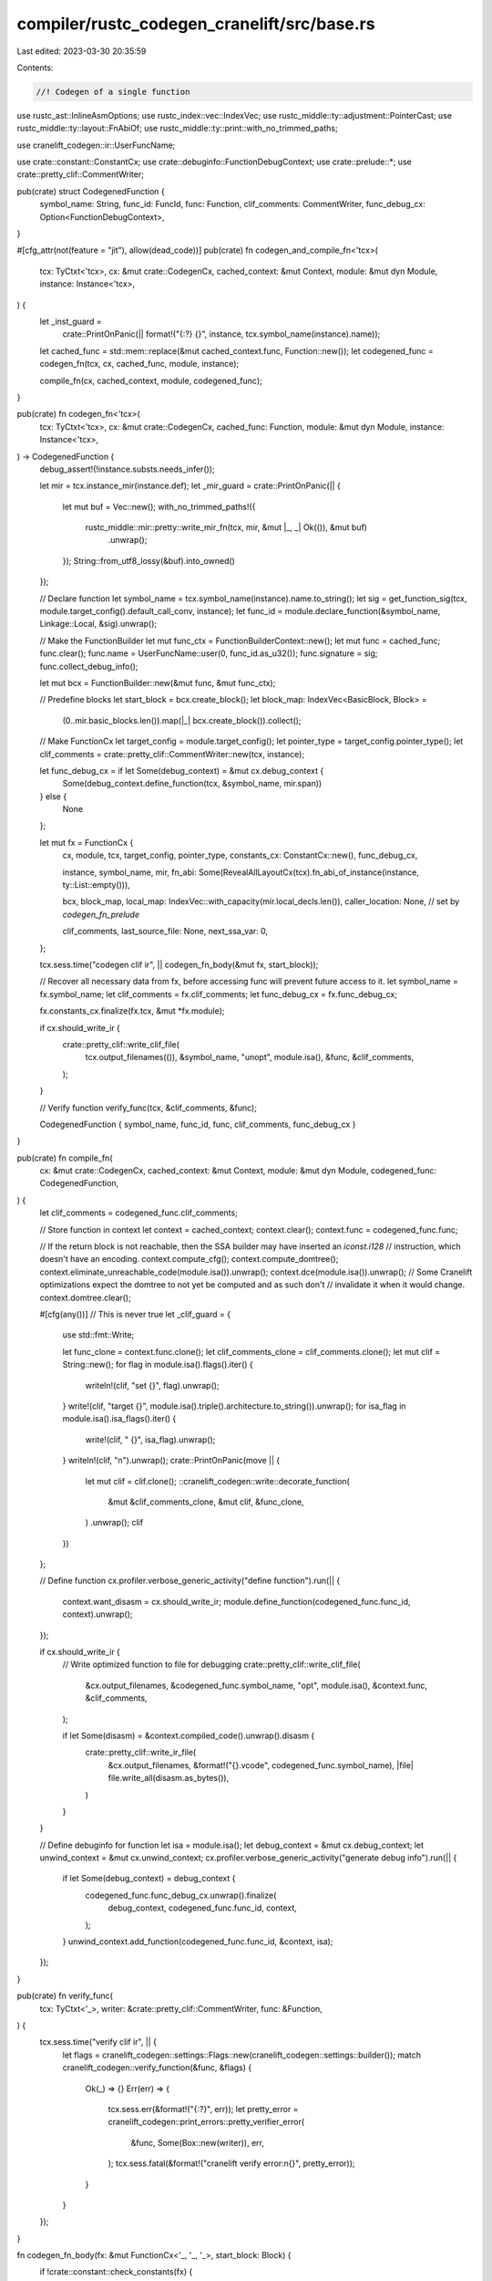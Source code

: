 compiler/rustc_codegen_cranelift/src/base.rs
============================================

Last edited: 2023-03-30 20:35:59

Contents:

.. code-block:: rs

    //! Codegen of a single function

use rustc_ast::InlineAsmOptions;
use rustc_index::vec::IndexVec;
use rustc_middle::ty::adjustment::PointerCast;
use rustc_middle::ty::layout::FnAbiOf;
use rustc_middle::ty::print::with_no_trimmed_paths;

use cranelift_codegen::ir::UserFuncName;

use crate::constant::ConstantCx;
use crate::debuginfo::FunctionDebugContext;
use crate::prelude::*;
use crate::pretty_clif::CommentWriter;

pub(crate) struct CodegenedFunction {
    symbol_name: String,
    func_id: FuncId,
    func: Function,
    clif_comments: CommentWriter,
    func_debug_cx: Option<FunctionDebugContext>,
}

#[cfg_attr(not(feature = "jit"), allow(dead_code))]
pub(crate) fn codegen_and_compile_fn<'tcx>(
    tcx: TyCtxt<'tcx>,
    cx: &mut crate::CodegenCx,
    cached_context: &mut Context,
    module: &mut dyn Module,
    instance: Instance<'tcx>,
) {
    let _inst_guard =
        crate::PrintOnPanic(|| format!("{:?} {}", instance, tcx.symbol_name(instance).name));

    let cached_func = std::mem::replace(&mut cached_context.func, Function::new());
    let codegened_func = codegen_fn(tcx, cx, cached_func, module, instance);

    compile_fn(cx, cached_context, module, codegened_func);
}

pub(crate) fn codegen_fn<'tcx>(
    tcx: TyCtxt<'tcx>,
    cx: &mut crate::CodegenCx,
    cached_func: Function,
    module: &mut dyn Module,
    instance: Instance<'tcx>,
) -> CodegenedFunction {
    debug_assert!(!instance.substs.needs_infer());

    let mir = tcx.instance_mir(instance.def);
    let _mir_guard = crate::PrintOnPanic(|| {
        let mut buf = Vec::new();
        with_no_trimmed_paths!({
            rustc_middle::mir::pretty::write_mir_fn(tcx, mir, &mut |_, _| Ok(()), &mut buf)
                .unwrap();
        });
        String::from_utf8_lossy(&buf).into_owned()
    });

    // Declare function
    let symbol_name = tcx.symbol_name(instance).name.to_string();
    let sig = get_function_sig(tcx, module.target_config().default_call_conv, instance);
    let func_id = module.declare_function(&symbol_name, Linkage::Local, &sig).unwrap();

    // Make the FunctionBuilder
    let mut func_ctx = FunctionBuilderContext::new();
    let mut func = cached_func;
    func.clear();
    func.name = UserFuncName::user(0, func_id.as_u32());
    func.signature = sig;
    func.collect_debug_info();

    let mut bcx = FunctionBuilder::new(&mut func, &mut func_ctx);

    // Predefine blocks
    let start_block = bcx.create_block();
    let block_map: IndexVec<BasicBlock, Block> =
        (0..mir.basic_blocks.len()).map(|_| bcx.create_block()).collect();

    // Make FunctionCx
    let target_config = module.target_config();
    let pointer_type = target_config.pointer_type();
    let clif_comments = crate::pretty_clif::CommentWriter::new(tcx, instance);

    let func_debug_cx = if let Some(debug_context) = &mut cx.debug_context {
        Some(debug_context.define_function(tcx, &symbol_name, mir.span))
    } else {
        None
    };

    let mut fx = FunctionCx {
        cx,
        module,
        tcx,
        target_config,
        pointer_type,
        constants_cx: ConstantCx::new(),
        func_debug_cx,

        instance,
        symbol_name,
        mir,
        fn_abi: Some(RevealAllLayoutCx(tcx).fn_abi_of_instance(instance, ty::List::empty())),

        bcx,
        block_map,
        local_map: IndexVec::with_capacity(mir.local_decls.len()),
        caller_location: None, // set by `codegen_fn_prelude`

        clif_comments,
        last_source_file: None,
        next_ssa_var: 0,
    };

    tcx.sess.time("codegen clif ir", || codegen_fn_body(&mut fx, start_block));

    // Recover all necessary data from fx, before accessing func will prevent future access to it.
    let symbol_name = fx.symbol_name;
    let clif_comments = fx.clif_comments;
    let func_debug_cx = fx.func_debug_cx;

    fx.constants_cx.finalize(fx.tcx, &mut *fx.module);

    if cx.should_write_ir {
        crate::pretty_clif::write_clif_file(
            tcx.output_filenames(()),
            &symbol_name,
            "unopt",
            module.isa(),
            &func,
            &clif_comments,
        );
    }

    // Verify function
    verify_func(tcx, &clif_comments, &func);

    CodegenedFunction { symbol_name, func_id, func, clif_comments, func_debug_cx }
}

pub(crate) fn compile_fn(
    cx: &mut crate::CodegenCx,
    cached_context: &mut Context,
    module: &mut dyn Module,
    codegened_func: CodegenedFunction,
) {
    let clif_comments = codegened_func.clif_comments;

    // Store function in context
    let context = cached_context;
    context.clear();
    context.func = codegened_func.func;

    // If the return block is not reachable, then the SSA builder may have inserted an `iconst.i128`
    // instruction, which doesn't have an encoding.
    context.compute_cfg();
    context.compute_domtree();
    context.eliminate_unreachable_code(module.isa()).unwrap();
    context.dce(module.isa()).unwrap();
    // Some Cranelift optimizations expect the domtree to not yet be computed and as such don't
    // invalidate it when it would change.
    context.domtree.clear();

    #[cfg(any())] // This is never true
    let _clif_guard = {
        use std::fmt::Write;

        let func_clone = context.func.clone();
        let clif_comments_clone = clif_comments.clone();
        let mut clif = String::new();
        for flag in module.isa().flags().iter() {
            writeln!(clif, "set {}", flag).unwrap();
        }
        write!(clif, "target {}", module.isa().triple().architecture.to_string()).unwrap();
        for isa_flag in module.isa().isa_flags().iter() {
            write!(clif, " {}", isa_flag).unwrap();
        }
        writeln!(clif, "\n").unwrap();
        crate::PrintOnPanic(move || {
            let mut clif = clif.clone();
            ::cranelift_codegen::write::decorate_function(
                &mut &clif_comments_clone,
                &mut clif,
                &func_clone,
            )
            .unwrap();
            clif
        })
    };

    // Define function
    cx.profiler.verbose_generic_activity("define function").run(|| {
        context.want_disasm = cx.should_write_ir;
        module.define_function(codegened_func.func_id, context).unwrap();
    });

    if cx.should_write_ir {
        // Write optimized function to file for debugging
        crate::pretty_clif::write_clif_file(
            &cx.output_filenames,
            &codegened_func.symbol_name,
            "opt",
            module.isa(),
            &context.func,
            &clif_comments,
        );

        if let Some(disasm) = &context.compiled_code().unwrap().disasm {
            crate::pretty_clif::write_ir_file(
                &cx.output_filenames,
                &format!("{}.vcode", codegened_func.symbol_name),
                |file| file.write_all(disasm.as_bytes()),
            )
        }
    }

    // Define debuginfo for function
    let isa = module.isa();
    let debug_context = &mut cx.debug_context;
    let unwind_context = &mut cx.unwind_context;
    cx.profiler.verbose_generic_activity("generate debug info").run(|| {
        if let Some(debug_context) = debug_context {
            codegened_func.func_debug_cx.unwrap().finalize(
                debug_context,
                codegened_func.func_id,
                context,
            );
        }
        unwind_context.add_function(codegened_func.func_id, &context, isa);
    });
}

pub(crate) fn verify_func(
    tcx: TyCtxt<'_>,
    writer: &crate::pretty_clif::CommentWriter,
    func: &Function,
) {
    tcx.sess.time("verify clif ir", || {
        let flags = cranelift_codegen::settings::Flags::new(cranelift_codegen::settings::builder());
        match cranelift_codegen::verify_function(&func, &flags) {
            Ok(_) => {}
            Err(err) => {
                tcx.sess.err(&format!("{:?}", err));
                let pretty_error = cranelift_codegen::print_errors::pretty_verifier_error(
                    &func,
                    Some(Box::new(writer)),
                    err,
                );
                tcx.sess.fatal(&format!("cranelift verify error:\n{}", pretty_error));
            }
        }
    });
}

fn codegen_fn_body(fx: &mut FunctionCx<'_, '_, '_>, start_block: Block) {
    if !crate::constant::check_constants(fx) {
        fx.bcx.append_block_params_for_function_params(fx.block_map[START_BLOCK]);
        fx.bcx.switch_to_block(fx.block_map[START_BLOCK]);
        // compilation should have been aborted
        fx.bcx.ins().trap(TrapCode::UnreachableCodeReached);
        return;
    }

    let arg_uninhabited = fx
        .mir
        .args_iter()
        .any(|arg| fx.layout_of(fx.monomorphize(fx.mir.local_decls[arg].ty)).abi.is_uninhabited());
    if arg_uninhabited {
        fx.bcx.append_block_params_for_function_params(fx.block_map[START_BLOCK]);
        fx.bcx.switch_to_block(fx.block_map[START_BLOCK]);
        fx.bcx.ins().trap(TrapCode::UnreachableCodeReached);
        return;
    }
    fx.tcx.sess.time("codegen prelude", || crate::abi::codegen_fn_prelude(fx, start_block));

    for (bb, bb_data) in fx.mir.basic_blocks.iter_enumerated() {
        let block = fx.get_block(bb);
        fx.bcx.switch_to_block(block);

        if bb_data.is_cleanup {
            // Unwinding after panicking is not supported
            continue;

            // FIXME Once unwinding is supported and Cranelift supports marking blocks as cold, do
            // so for cleanup blocks.
        }

        fx.bcx.ins().nop();
        for stmt in &bb_data.statements {
            fx.set_debug_loc(stmt.source_info);
            codegen_stmt(fx, block, stmt);
        }

        if fx.clif_comments.enabled() {
            let mut terminator_head = "\n".to_string();
            with_no_trimmed_paths!({
                bb_data.terminator().kind.fmt_head(&mut terminator_head).unwrap();
            });
            let inst = fx.bcx.func.layout.last_inst(block).unwrap();
            fx.add_comment(inst, terminator_head);
        }

        let source_info = bb_data.terminator().source_info;
        fx.set_debug_loc(source_info);

        match &bb_data.terminator().kind {
            TerminatorKind::Goto { target } => {
                if let TerminatorKind::Return = fx.mir[*target].terminator().kind {
                    let mut can_immediately_return = true;
                    for stmt in &fx.mir[*target].statements {
                        if let StatementKind::StorageDead(_) = stmt.kind {
                        } else {
                            // FIXME Can sometimes happen, see rust-lang/rust#70531
                            can_immediately_return = false;
                            break;
                        }
                    }

                    if can_immediately_return {
                        crate::abi::codegen_return(fx);
                        continue;
                    }
                }

                let block = fx.get_block(*target);
                fx.bcx.ins().jump(block, &[]);
            }
            TerminatorKind::Return => {
                crate::abi::codegen_return(fx);
            }
            TerminatorKind::Assert { cond, expected, msg, target, cleanup: _ } => {
                if !fx.tcx.sess.overflow_checks() {
                    if let mir::AssertKind::OverflowNeg(_) = *msg {
                        let target = fx.get_block(*target);
                        fx.bcx.ins().jump(target, &[]);
                        continue;
                    }
                }
                let cond = codegen_operand(fx, cond).load_scalar(fx);

                let target = fx.get_block(*target);
                let failure = fx.bcx.create_block();
                fx.bcx.set_cold_block(failure);

                if *expected {
                    fx.bcx.ins().brz(cond, failure, &[]);
                } else {
                    fx.bcx.ins().brnz(cond, failure, &[]);
                };
                fx.bcx.ins().jump(target, &[]);

                fx.bcx.switch_to_block(failure);
                fx.bcx.ins().nop();

                match msg {
                    AssertKind::BoundsCheck { ref len, ref index } => {
                        let len = codegen_operand(fx, len).load_scalar(fx);
                        let index = codegen_operand(fx, index).load_scalar(fx);
                        let location = fx.get_caller_location(source_info).load_scalar(fx);

                        codegen_panic_inner(
                            fx,
                            rustc_hir::LangItem::PanicBoundsCheck,
                            &[index, len, location],
                            source_info.span,
                        );
                    }
                    _ => {
                        let msg_str = msg.description();
                        codegen_panic(fx, msg_str, source_info);
                    }
                }
            }

            TerminatorKind::SwitchInt { discr, targets } => {
                let discr = codegen_operand(fx, discr);
                let switch_ty = discr.layout().ty;
                let discr = discr.load_scalar(fx);

                let use_bool_opt = switch_ty.kind() == fx.tcx.types.bool.kind()
                    || (targets.iter().count() == 1 && targets.iter().next().unwrap().0 == 0);
                if use_bool_opt {
                    assert_eq!(targets.iter().count(), 1);
                    let (then_value, then_block) = targets.iter().next().unwrap();
                    let then_block = fx.get_block(then_block);
                    let else_block = fx.get_block(targets.otherwise());
                    let test_zero = match then_value {
                        0 => true,
                        1 => false,
                        _ => unreachable!("{:?}", targets),
                    };

                    let (discr, is_inverted) =
                        crate::optimize::peephole::maybe_unwrap_bool_not(&mut fx.bcx, discr);
                    let test_zero = if is_inverted { !test_zero } else { test_zero };
                    if let Some(taken) = crate::optimize::peephole::maybe_known_branch_taken(
                        &fx.bcx, discr, test_zero,
                    ) {
                        if taken {
                            fx.bcx.ins().jump(then_block, &[]);
                        } else {
                            fx.bcx.ins().jump(else_block, &[]);
                        }
                    } else {
                        if test_zero {
                            fx.bcx.ins().brz(discr, then_block, &[]);
                            fx.bcx.ins().jump(else_block, &[]);
                        } else {
                            fx.bcx.ins().brnz(discr, then_block, &[]);
                            fx.bcx.ins().jump(else_block, &[]);
                        }
                    }
                } else {
                    let mut switch = ::cranelift_frontend::Switch::new();
                    for (value, block) in targets.iter() {
                        let block = fx.get_block(block);
                        switch.set_entry(value, block);
                    }
                    let otherwise_block = fx.get_block(targets.otherwise());
                    switch.emit(&mut fx.bcx, discr, otherwise_block);
                }
            }
            TerminatorKind::Call {
                func,
                args,
                destination,
                target,
                fn_span,
                cleanup: _,
                from_hir_call: _,
            } => {
                fx.tcx.sess.time("codegen call", || {
                    crate::abi::codegen_terminator_call(
                        fx,
                        mir::SourceInfo { span: *fn_span, ..source_info },
                        func,
                        args,
                        *destination,
                        *target,
                    )
                });
            }
            TerminatorKind::InlineAsm {
                template,
                operands,
                options,
                destination,
                line_spans: _,
                cleanup: _,
            } => {
                if options.contains(InlineAsmOptions::MAY_UNWIND) {
                    fx.tcx.sess.span_fatal(
                        source_info.span,
                        "cranelift doesn't support unwinding from inline assembly.",
                    );
                }

                crate::inline_asm::codegen_inline_asm(
                    fx,
                    source_info.span,
                    template,
                    operands,
                    *options,
                    *destination,
                );
            }
            TerminatorKind::Resume | TerminatorKind::Abort => {
                // FIXME implement unwinding
                fx.bcx.ins().trap(TrapCode::UnreachableCodeReached);
            }
            TerminatorKind::Unreachable => {
                fx.bcx.ins().trap(TrapCode::UnreachableCodeReached);
            }
            TerminatorKind::Yield { .. }
            | TerminatorKind::FalseEdge { .. }
            | TerminatorKind::FalseUnwind { .. }
            | TerminatorKind::DropAndReplace { .. }
            | TerminatorKind::GeneratorDrop => {
                bug!("shouldn't exist at codegen {:?}", bb_data.terminator());
            }
            TerminatorKind::Drop { place, target, unwind: _ } => {
                let drop_place = codegen_place(fx, *place);
                crate::abi::codegen_drop(fx, source_info, drop_place);

                let target_block = fx.get_block(*target);
                fx.bcx.ins().jump(target_block, &[]);
            }
        };
    }

    fx.bcx.seal_all_blocks();
    fx.bcx.finalize();
}

fn codegen_stmt<'tcx>(
    fx: &mut FunctionCx<'_, '_, 'tcx>,
    #[allow(unused_variables)] cur_block: Block,
    stmt: &Statement<'tcx>,
) {
    let _print_guard = crate::PrintOnPanic(|| format!("stmt {:?}", stmt));

    fx.set_debug_loc(stmt.source_info);

    #[cfg(any())] // This is never true
    match &stmt.kind {
        StatementKind::StorageLive(..) | StatementKind::StorageDead(..) => {} // Those are not very useful
        _ => {
            if fx.clif_comments.enabled() {
                let inst = fx.bcx.func.layout.last_inst(cur_block).unwrap();
                fx.add_comment(inst, format!("{:?}", stmt));
            }
        }
    }

    match &stmt.kind {
        StatementKind::SetDiscriminant { place, variant_index } => {
            let place = codegen_place(fx, **place);
            crate::discriminant::codegen_set_discriminant(fx, place, *variant_index);
        }
        StatementKind::Assign(to_place_and_rval) => {
            let lval = codegen_place(fx, to_place_and_rval.0);
            let dest_layout = lval.layout();
            match to_place_and_rval.1 {
                Rvalue::Use(ref operand) => {
                    let val = codegen_operand(fx, operand);
                    lval.write_cvalue(fx, val);
                }
                Rvalue::CopyForDeref(place) => {
                    let cplace = codegen_place(fx, place);
                    let val = cplace.to_cvalue(fx);
                    lval.write_cvalue(fx, val)
                }
                Rvalue::Ref(_, _, place) | Rvalue::AddressOf(_, place) => {
                    let place = codegen_place(fx, place);
                    let ref_ = place.place_ref(fx, lval.layout());
                    lval.write_cvalue(fx, ref_);
                }
                Rvalue::ThreadLocalRef(def_id) => {
                    let val = crate::constant::codegen_tls_ref(fx, def_id, lval.layout());
                    lval.write_cvalue(fx, val);
                }
                Rvalue::BinaryOp(bin_op, ref lhs_rhs) => {
                    let lhs = codegen_operand(fx, &lhs_rhs.0);
                    let rhs = codegen_operand(fx, &lhs_rhs.1);

                    let res = crate::num::codegen_binop(fx, bin_op, lhs, rhs);
                    lval.write_cvalue(fx, res);
                }
                Rvalue::CheckedBinaryOp(bin_op, ref lhs_rhs) => {
                    let lhs = codegen_operand(fx, &lhs_rhs.0);
                    let rhs = codegen_operand(fx, &lhs_rhs.1);

                    let res = if !fx.tcx.sess.overflow_checks() {
                        let val =
                            crate::num::codegen_int_binop(fx, bin_op, lhs, rhs).load_scalar(fx);
                        let is_overflow = fx.bcx.ins().iconst(types::I8, 0);
                        CValue::by_val_pair(val, is_overflow, lval.layout())
                    } else {
                        crate::num::codegen_checked_int_binop(fx, bin_op, lhs, rhs)
                    };

                    lval.write_cvalue(fx, res);
                }
                Rvalue::UnaryOp(un_op, ref operand) => {
                    let operand = codegen_operand(fx, operand);
                    let layout = operand.layout();
                    let val = operand.load_scalar(fx);
                    let res = match un_op {
                        UnOp::Not => match layout.ty.kind() {
                            ty::Bool => {
                                let res = fx.bcx.ins().icmp_imm(IntCC::Equal, val, 0);
                                CValue::by_val(res, layout)
                            }
                            ty::Uint(_) | ty::Int(_) => {
                                CValue::by_val(fx.bcx.ins().bnot(val), layout)
                            }
                            _ => unreachable!("un op Not for {:?}", layout.ty),
                        },
                        UnOp::Neg => match layout.ty.kind() {
                            ty::Int(_) => CValue::by_val(fx.bcx.ins().ineg(val), layout),
                            ty::Float(_) => CValue::by_val(fx.bcx.ins().fneg(val), layout),
                            _ => unreachable!("un op Neg for {:?}", layout.ty),
                        },
                    };
                    lval.write_cvalue(fx, res);
                }
                Rvalue::Cast(
                    CastKind::Pointer(PointerCast::ReifyFnPointer),
                    ref operand,
                    to_ty,
                ) => {
                    let from_ty = fx.monomorphize(operand.ty(&fx.mir.local_decls, fx.tcx));
                    let to_layout = fx.layout_of(fx.monomorphize(to_ty));
                    match *from_ty.kind() {
                        ty::FnDef(def_id, substs) => {
                            let func_ref = fx.get_function_ref(
                                Instance::resolve_for_fn_ptr(
                                    fx.tcx,
                                    ParamEnv::reveal_all(),
                                    def_id,
                                    substs,
                                )
                                .unwrap()
                                .polymorphize(fx.tcx),
                            );
                            let func_addr = fx.bcx.ins().func_addr(fx.pointer_type, func_ref);
                            lval.write_cvalue(fx, CValue::by_val(func_addr, to_layout));
                        }
                        _ => bug!("Trying to ReifyFnPointer on non FnDef {:?}", from_ty),
                    }
                }
                Rvalue::Cast(
                    CastKind::Pointer(PointerCast::UnsafeFnPointer),
                    ref operand,
                    to_ty,
                )
                | Rvalue::Cast(
                    CastKind::Pointer(PointerCast::MutToConstPointer),
                    ref operand,
                    to_ty,
                )
                | Rvalue::Cast(
                    CastKind::Pointer(PointerCast::ArrayToPointer),
                    ref operand,
                    to_ty,
                ) => {
                    let to_layout = fx.layout_of(fx.monomorphize(to_ty));
                    let operand = codegen_operand(fx, operand);
                    lval.write_cvalue(fx, operand.cast_pointer_to(to_layout));
                }
                Rvalue::Cast(
                    CastKind::IntToInt
                    | CastKind::FloatToFloat
                    | CastKind::FloatToInt
                    | CastKind::IntToFloat
                    | CastKind::FnPtrToPtr
                    | CastKind::PtrToPtr
                    | CastKind::PointerExposeAddress
                    | CastKind::PointerFromExposedAddress,
                    ref operand,
                    to_ty,
                ) => {
                    let operand = codegen_operand(fx, operand);
                    let from_ty = operand.layout().ty;
                    let to_ty = fx.monomorphize(to_ty);

                    fn is_fat_ptr<'tcx>(fx: &FunctionCx<'_, '_, 'tcx>, ty: Ty<'tcx>) -> bool {
                        ty.builtin_deref(true)
                            .map(|ty::TypeAndMut { ty: pointee_ty, mutbl: _ }| {
                                has_ptr_meta(fx.tcx, pointee_ty)
                            })
                            .unwrap_or(false)
                    }

                    if is_fat_ptr(fx, from_ty) {
                        if is_fat_ptr(fx, to_ty) {
                            // fat-ptr -> fat-ptr
                            lval.write_cvalue(fx, operand.cast_pointer_to(dest_layout));
                        } else {
                            // fat-ptr -> thin-ptr
                            let (ptr, _extra) = operand.load_scalar_pair(fx);
                            lval.write_cvalue(fx, CValue::by_val(ptr, dest_layout))
                        }
                    } else {
                        let to_clif_ty = fx.clif_type(to_ty).unwrap();
                        let from = operand.load_scalar(fx);

                        let res = clif_int_or_float_cast(
                            fx,
                            from,
                            type_sign(from_ty),
                            to_clif_ty,
                            type_sign(to_ty),
                        );
                        lval.write_cvalue(fx, CValue::by_val(res, dest_layout));
                    }
                }
                Rvalue::Cast(
                    CastKind::Pointer(PointerCast::ClosureFnPointer(_)),
                    ref operand,
                    _to_ty,
                ) => {
                    let operand = codegen_operand(fx, operand);
                    match *operand.layout().ty.kind() {
                        ty::Closure(def_id, substs) => {
                            let instance = Instance::resolve_closure(
                                fx.tcx,
                                def_id,
                                substs,
                                ty::ClosureKind::FnOnce,
                            )
                            .expect("failed to normalize and resolve closure during codegen")
                            .polymorphize(fx.tcx);
                            let func_ref = fx.get_function_ref(instance);
                            let func_addr = fx.bcx.ins().func_addr(fx.pointer_type, func_ref);
                            lval.write_cvalue(fx, CValue::by_val(func_addr, lval.layout()));
                        }
                        _ => bug!("{} cannot be cast to a fn ptr", operand.layout().ty),
                    }
                }
                Rvalue::Cast(CastKind::Pointer(PointerCast::Unsize), ref operand, _to_ty) => {
                    let operand = codegen_operand(fx, operand);
                    operand.unsize_value(fx, lval);
                }
                Rvalue::Cast(CastKind::DynStar, ref operand, _) => {
                    let operand = codegen_operand(fx, operand);
                    operand.coerce_dyn_star(fx, lval);
                }
                Rvalue::Discriminant(place) => {
                    let place = codegen_place(fx, place);
                    let value = place.to_cvalue(fx);
                    crate::discriminant::codegen_get_discriminant(fx, lval, value, dest_layout);
                }
                Rvalue::Repeat(ref operand, times) => {
                    let operand = codegen_operand(fx, operand);
                    let times = fx
                        .monomorphize(times)
                        .eval(fx.tcx, ParamEnv::reveal_all())
                        .kind()
                        .try_to_bits(fx.tcx.data_layout.pointer_size)
                        .unwrap();
                    if operand.layout().size.bytes() == 0 {
                        // Do nothing for ZST's
                    } else if fx.clif_type(operand.layout().ty) == Some(types::I8) {
                        let times = fx.bcx.ins().iconst(fx.pointer_type, times as i64);
                        // FIXME use emit_small_memset where possible
                        let addr = lval.to_ptr().get_addr(fx);
                        let val = operand.load_scalar(fx);
                        fx.bcx.call_memset(fx.target_config, addr, val, times);
                    } else {
                        let loop_block = fx.bcx.create_block();
                        let loop_block2 = fx.bcx.create_block();
                        let done_block = fx.bcx.create_block();
                        let index = fx.bcx.append_block_param(loop_block, fx.pointer_type);
                        let zero = fx.bcx.ins().iconst(fx.pointer_type, 0);
                        fx.bcx.ins().jump(loop_block, &[zero]);

                        fx.bcx.switch_to_block(loop_block);
                        let done = fx.bcx.ins().icmp_imm(IntCC::Equal, index, times as i64);
                        fx.bcx.ins().brnz(done, done_block, &[]);
                        fx.bcx.ins().jump(loop_block2, &[]);

                        fx.bcx.switch_to_block(loop_block2);
                        let to = lval.place_index(fx, index);
                        to.write_cvalue(fx, operand);
                        let index = fx.bcx.ins().iadd_imm(index, 1);
                        fx.bcx.ins().jump(loop_block, &[index]);

                        fx.bcx.switch_to_block(done_block);
                        fx.bcx.ins().nop();
                    }
                }
                Rvalue::Len(place) => {
                    let place = codegen_place(fx, place);
                    let usize_layout = fx.layout_of(fx.tcx.types.usize);
                    let len = codegen_array_len(fx, place);
                    lval.write_cvalue(fx, CValue::by_val(len, usize_layout));
                }
                Rvalue::ShallowInitBox(ref operand, content_ty) => {
                    let content_ty = fx.monomorphize(content_ty);
                    let box_layout = fx.layout_of(fx.tcx.mk_box(content_ty));
                    let operand = codegen_operand(fx, operand);
                    let operand = operand.load_scalar(fx);
                    lval.write_cvalue(fx, CValue::by_val(operand, box_layout));
                }
                Rvalue::NullaryOp(null_op, ty) => {
                    assert!(lval.layout().ty.is_sized(fx.tcx, ParamEnv::reveal_all()));
                    let layout = fx.layout_of(fx.monomorphize(ty));
                    let val = match null_op {
                        NullOp::SizeOf => layout.size.bytes(),
                        NullOp::AlignOf => layout.align.abi.bytes(),
                    };
                    let val = CValue::const_val(fx, fx.layout_of(fx.tcx.types.usize), val.into());
                    lval.write_cvalue(fx, val);
                }
                Rvalue::Aggregate(ref kind, ref operands) => match kind.as_ref() {
                    AggregateKind::Array(_ty) => {
                        for (i, operand) in operands.iter().enumerate() {
                            let operand = codegen_operand(fx, operand);
                            let index = fx.bcx.ins().iconst(fx.pointer_type, i as i64);
                            let to = lval.place_index(fx, index);
                            to.write_cvalue(fx, operand);
                        }
                    }
                    _ => unreachable!("shouldn't exist at codegen {:?}", to_place_and_rval.1),
                },
            }
        }
        StatementKind::StorageLive(_)
        | StatementKind::StorageDead(_)
        | StatementKind::Deinit(_)
        | StatementKind::Nop
        | StatementKind::FakeRead(..)
        | StatementKind::Retag { .. }
        | StatementKind::AscribeUserType(..) => {}

        StatementKind::Coverage { .. } => fx.tcx.sess.fatal("-Zcoverage is unimplemented"),
        StatementKind::Intrinsic(ref intrinsic) => match &**intrinsic {
            // We ignore `assume` intrinsics, they are only useful for optimizations
            NonDivergingIntrinsic::Assume(_) => {}
            NonDivergingIntrinsic::CopyNonOverlapping(mir::CopyNonOverlapping {
                src,
                dst,
                count,
            }) => {
                let dst = codegen_operand(fx, dst);
                let pointee = dst
                    .layout()
                    .pointee_info_at(fx, rustc_target::abi::Size::ZERO)
                    .expect("Expected pointer");
                let dst = dst.load_scalar(fx);
                let src = codegen_operand(fx, src).load_scalar(fx);
                let count = codegen_operand(fx, count).load_scalar(fx);
                let elem_size: u64 = pointee.size.bytes();
                let bytes = if elem_size != 1 {
                    fx.bcx.ins().imul_imm(count, elem_size as i64)
                } else {
                    count
                };
                fx.bcx.call_memcpy(fx.target_config, dst, src, bytes);
            }
        },
    }
}

fn codegen_array_len<'tcx>(fx: &mut FunctionCx<'_, '_, 'tcx>, place: CPlace<'tcx>) -> Value {
    match *place.layout().ty.kind() {
        ty::Array(_elem_ty, len) => {
            let len = fx.monomorphize(len).eval_usize(fx.tcx, ParamEnv::reveal_all()) as i64;
            fx.bcx.ins().iconst(fx.pointer_type, len)
        }
        ty::Slice(_elem_ty) => {
            place.to_ptr_maybe_unsized().1.expect("Length metadata for slice place")
        }
        _ => bug!("Rvalue::Len({:?})", place),
    }
}

pub(crate) fn codegen_place<'tcx>(
    fx: &mut FunctionCx<'_, '_, 'tcx>,
    place: Place<'tcx>,
) -> CPlace<'tcx> {
    let mut cplace = fx.get_local_place(place.local);

    for elem in place.projection {
        match elem {
            PlaceElem::Deref => {
                cplace = cplace.place_deref(fx);
            }
            PlaceElem::OpaqueCast(ty) => cplace = cplace.place_opaque_cast(fx, ty),
            PlaceElem::Field(field, _ty) => {
                cplace = cplace.place_field(fx, field);
            }
            PlaceElem::Index(local) => {
                let index = fx.get_local_place(local).to_cvalue(fx).load_scalar(fx);
                cplace = cplace.place_index(fx, index);
            }
            PlaceElem::ConstantIndex { offset, min_length: _, from_end } => {
                let offset: u64 = offset;
                let index = if !from_end {
                    fx.bcx.ins().iconst(fx.pointer_type, offset as i64)
                } else {
                    let len = codegen_array_len(fx, cplace);
                    fx.bcx.ins().iadd_imm(len, -(offset as i64))
                };
                cplace = cplace.place_index(fx, index);
            }
            PlaceElem::Subslice { from, to, from_end } => {
                // These indices are generated by slice patterns.
                // slice[from:-to] in Python terms.

                let from: u64 = from;
                let to: u64 = to;

                match cplace.layout().ty.kind() {
                    ty::Array(elem_ty, _len) => {
                        assert!(!from_end, "array subslices are never `from_end`");
                        let elem_layout = fx.layout_of(*elem_ty);
                        let ptr = cplace.to_ptr();
                        cplace = CPlace::for_ptr(
                            ptr.offset_i64(fx, elem_layout.size.bytes() as i64 * (from as i64)),
                            fx.layout_of(fx.tcx.mk_array(*elem_ty, to - from)),
                        );
                    }
                    ty::Slice(elem_ty) => {
                        assert!(from_end, "slice subslices should be `from_end`");
                        let elem_layout = fx.layout_of(*elem_ty);
                        let (ptr, len) = cplace.to_ptr_maybe_unsized();
                        let len = len.unwrap();
                        cplace = CPlace::for_ptr_with_extra(
                            ptr.offset_i64(fx, elem_layout.size.bytes() as i64 * (from as i64)),
                            fx.bcx.ins().iadd_imm(len, -(from as i64 + to as i64)),
                            cplace.layout(),
                        );
                    }
                    _ => unreachable!(),
                }
            }
            PlaceElem::Downcast(_adt_def, variant) => {
                cplace = cplace.downcast_variant(fx, variant);
            }
        }
    }

    cplace
}

pub(crate) fn codegen_operand<'tcx>(
    fx: &mut FunctionCx<'_, '_, 'tcx>,
    operand: &Operand<'tcx>,
) -> CValue<'tcx> {
    match operand {
        Operand::Move(place) | Operand::Copy(place) => {
            let cplace = codegen_place(fx, *place);
            cplace.to_cvalue(fx)
        }
        Operand::Constant(const_) => crate::constant::codegen_constant_operand(fx, const_),
    }
}

pub(crate) fn codegen_panic<'tcx>(
    fx: &mut FunctionCx<'_, '_, 'tcx>,
    msg_str: &str,
    source_info: mir::SourceInfo,
) {
    let location = fx.get_caller_location(source_info).load_scalar(fx);

    let msg_ptr = fx.anonymous_str(msg_str);
    let msg_len = fx.bcx.ins().iconst(fx.pointer_type, i64::try_from(msg_str.len()).unwrap());
    let args = [msg_ptr, msg_len, location];

    codegen_panic_inner(fx, rustc_hir::LangItem::Panic, &args, source_info.span);
}

pub(crate) fn codegen_panic_inner<'tcx>(
    fx: &mut FunctionCx<'_, '_, 'tcx>,
    lang_item: rustc_hir::LangItem,
    args: &[Value],
    span: Span,
) {
    let def_id = fx
        .tcx
        .lang_items()
        .require(lang_item)
        .unwrap_or_else(|e| fx.tcx.sess.span_fatal(span, e.to_string()));

    let instance = Instance::mono(fx.tcx, def_id).polymorphize(fx.tcx);
    let symbol_name = fx.tcx.symbol_name(instance).name;

    fx.lib_call(
        &*symbol_name,
        vec![
            AbiParam::new(fx.pointer_type),
            AbiParam::new(fx.pointer_type),
            AbiParam::new(fx.pointer_type),
        ],
        vec![],
        args,
    );

    fx.bcx.ins().trap(TrapCode::UnreachableCodeReached);
}



